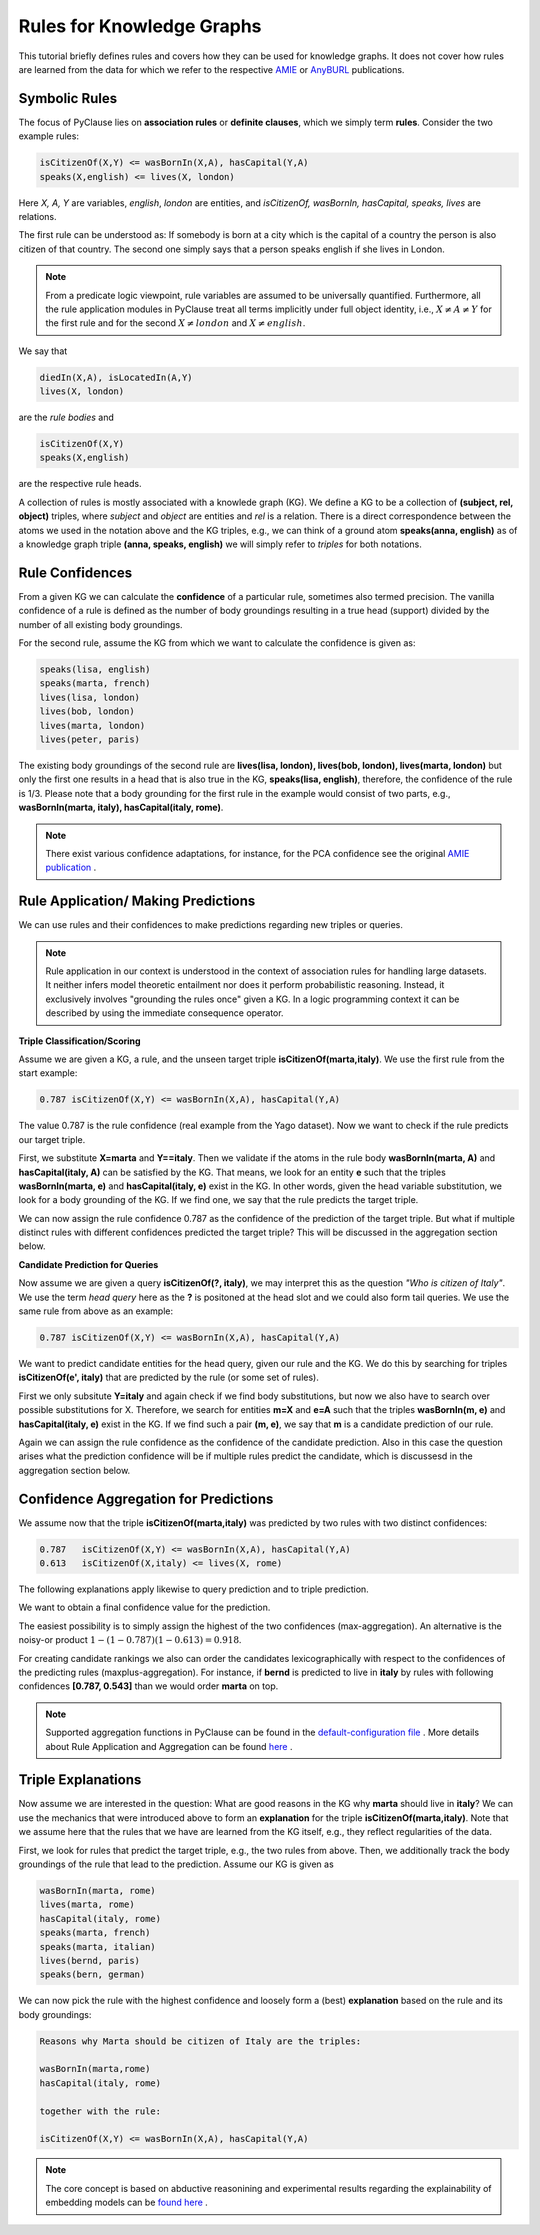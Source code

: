 
Rules for Knowledge Graphs
==========================

This tutorial briefly defines rules and covers how they can be used for knowledge graphs. It does not cover how rules are learned from the data for which we refer to the respective `AMIE <https://luisgalarraga.de/docs/amie3.pdf>`_ or `AnyBURL <https://link.springer.com/article/10.1007/s00778-023-00800-5>`_ publications. 


Symbolic Rules
~~~~~~~~~~~~~~

The focus of PyClause lies on **association rules** or **definite clauses**, which we simply term **rules**. Consider the two example rules:

.. code-block:: bash

   isCitizenOf(X,Y) <= wasBornIn(X,A), hasCapital(Y,A)
   speaks(X,english) <= lives(X, london) 

Here *X, A, Y* are variables, *english*, *london* are entities, and *isCitizenOf, wasBornIn, hasCapital, speaks, lives* are relations.

The first rule can be understood as: If somebody is born at a city which is the capital of a country the person is also citizen of that country. The second one simply says that a person speaks english if she lives in London.

.. note::

   From a predicate logic viewpoint, rule variables are assumed to be universally quantified.
   Furthermore, all the rule application modules in PyClause treat all terms implicitly under full object identity, i.e., :math:`X \neq A \neq Y` for the first rule and for the second :math:`X \neq london` and :math:`X \neq english`.


We say that 

.. code-block:: bash

    diedIn(X,A), isLocatedIn(A,Y)
    lives(X, london) 

are the *rule bodies* and 

.. code-block:: bash

   isCitizenOf(X,Y)
   speaks(X,english)

are the respective rule heads.

A collection of rules is mostly associated with a knowlede graph (KG). We define a KG to be a collection of **(subject, rel, object)** triples, where *subject* and *object* are entities and *rel* is a relation. There is a direct correspondence between the atoms we used in the notation above and the KG triples, e.g., we can think of a ground atom **speaks(anna, english)** as of a knowledge graph triple **(anna, speaks, english)** we will simply refer to *triples* for both notations. 


Rule Confidences
~~~~~~~~~~~~~~~~
From a given KG we can calculate the **confidence** of a particular rule, sometimes also termed precision. The vanilla confidence of a rule is defined as the number of body groundings resulting in a true head (support) divided by the number of all existing body groundings. 

For the second rule, assume the KG from which we want to calculate the confidence is given as:

.. code-block:: bash

   speaks(lisa, english)
   speaks(marta, french)
   lives(lisa, london)
   lives(bob, london)
   lives(marta, london)
   lives(peter, paris)
   

The existing body groundings of the second rule are **lives(lisa, london), lives(bob, london), lives(marta, london)** but only the first one results in a head that is also true in the KG, **speaks(lisa, english)**, therefore, the confidence of the rule is 1/3. Please note that a body grounding for the first rule in the example would consist of two parts, e.g., **wasBornIn(marta, italy), hasCapital(italy, rome)**.


.. note::

   There exist various confidence adaptations, for instance, for the PCA confidence see the original `AMIE publication <https://resources.mpi-inf.mpg.de/yago-naga/amie/amie.pdf>`_ .



Rule Application/ Making Predictions
~~~~~~~~~~~~~~~~~~~~~~~~~~~~~~~~~~~~
We can use rules and their confidences to make predictions regarding new triples or queries.

.. note::

   Rule application in our context is understood in the context of association rules for handling large datasets. It neither infers model theoretic entailment nor does it perform probabilistic reasoning. Instead, it exclusively involves "grounding the rules once" given a KG.
   In a logic programming context it can be described by using the immediate consequence operator.      


**Triple Classification/Scoring**

Assume we are given a KG, a rule, and the unseen target triple **isCitizenOf(marta,italy)**. We use the first rule from the start example:

.. code-block:: bash

   0.787 isCitizenOf(X,Y) <= wasBornIn(X,A), hasCapital(Y,A)
    

The value 0.787 is the rule confidence (real example from the Yago dataset). Now we want to check if the rule predicts our target triple.

First, we substitute **X=marta** and **Y==italy**. Then we validate if the atoms in the rule body **wasBornIn(marta, A)** and **hasCapital(italy, A)** can be satisfied by the KG. That means, we look for an entity **e** such that the triples **wasBornIn(marta, e)** and **hasCapital(italy, e)** exist in the KG. In other words, given the head variable substitution, we look for a body grounding of the KG. If we find one, we say that the rule predicts the target triple.

We can now assign the rule confidence 0.787 as the confidence of the prediction of the target triple. But what if multiple distinct rules with different confidences predicted the target triple? This will be discussed in the aggregation section below.


**Candidate Prediction for Queries**

Now assume we are given a query **isCitizenOf(?, italy)**, we may interpret this as the question *"Who is citizen of Italy"*. We use the term *head query* here as the **?** is positoned at the head slot and we could also form tail queries. We use the same rule from above as an example:

.. code-block:: bash

   0.787 isCitizenOf(X,Y) <= wasBornIn(X,A), hasCapital(Y,A)

We want to predict candidate entities for the head query, given our rule and the KG. We do this by searching for triples **isCitizenOf(e', italy)** that are predicted by the rule (or some set of rules).

First we only subsitute **Y=italy** and again check if we find body substitutions, but now we also have to search over possible substitutions for X. Therefore, we search for entities **m=X** and  **e=A** such that the triples **wasBornIn(m, e)** and **hasCapital(italy, e)** exist in the KG. If we find such a pair **(m, e)**, we say that **m** is a candidate prediction of our rule.

Again we can assign the rule confidence as the confidence of the candidate prediction. Also in this case the question arises what the prediction confidence will be if multiple rules predict the candidate, which is discussesd in the aggregation section below. 


Confidence Aggregation for Predictions
~~~~~~~~~~~~~~~~~~~~~~~~~~~~~~~~~~~~~~
We assume now that the triple **isCitizenOf(marta,italy)** was predicted by two rules with two distinct confidences:

.. code-block:: bash

   0.787   isCitizenOf(X,Y) <= wasBornIn(X,A), hasCapital(Y,A)
   0.613   isCitizenOf(X,italy) <= lives(X, rome) 

The following explanations apply likewise to query prediction and to triple prediction.

We want to obtain a final confidence value for the prediction. 

The easiest possibility is to simply assign the highest of the two confidences (max-aggregation). An alternative is the noisy-or product :math:`1-(1-0.787)(1-0.613)=0.918`.

For creating candidate rankings we also can order the candidates lexicographically with respect to the confidences of the predicting rules (maxplus-aggregation). For instance, if **bernd** is predicted to live in **italy** by rules with following confidences **[0.787, 0.543]** than we would order **marta** on top.

.. note::

   Supported aggregation functions in PyClause can be found in the `default-configuration file <https://github.com/symbolic-kg/PyClause/blob/master/clause/config-default.yaml>`_ .
   More details about Rule Application and Aggregation can be found `here <https://arxiv.org/abs/2309.00306>`_ . 



Triple Explanations
~~~~~~~~~~~~~~~~~~~
Now assume we are interested in the question: What are good reasons in the KG why **marta** should live in **italy**?
We can use the mechanics that were introduced above to form an **explanation** for the triple **isCitizenOf(marta,italy)**.
Note that we assume here that the rules that we have are learned from the KG itself, e.g., they reflect regularities of the data.

First, we look for rules that predict the target triple, e.g., the two rules from above. 
Then, we additionally track the body groundings of the rule that lead to the prediction. Assume our KG is given as

.. code-block:: bash

   wasBornIn(marta, rome)
   lives(marta, rome)
   hasCapital(italy, rome)
   speaks(marta, french)
   speaks(marta, italian)
   lives(bernd, paris)
   speaks(bern, german)

We can now pick the rule with the highest confidence and loosely form a (best) **explanation** based on the rule and its body groundings:


.. code-block:: bash

   Reasons why Marta should be citizen of Italy are the triples:

   wasBornIn(marta,rome)
   hasCapital(italy, rome)

   together with the rule:

   isCitizenOf(X,Y) <= wasBornIn(X,A), hasCapital(Y,A)



.. note::

   The core concept is based on abductive reasonining and experimental results regarding the explainability of embedding models can be `found here <https://www.ijcai.org/proceedings/2022/0391.pdf>`_ .
















